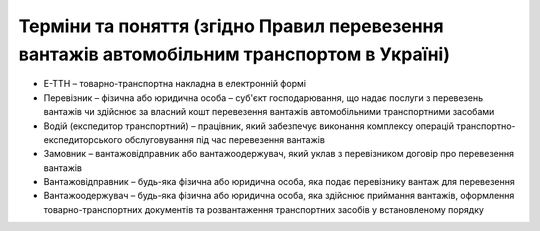 Терміни та поняття (згідно Правил перевезення вантажів автомобільним транспортом в Україні)
###################################################################################################

.. role:: red

.. role:: underline

* Е-ТТН – товарно-транспортна накладна в електронній формі
* Перевізник – фізична або юридична особа – суб'єкт господарювання, що надає послуги з перевезень вантажів чи здійснює за власний кошт перевезення вантажів автомобільними транспортними засобами
* Водій (експедитор транспортний) – працівник, який забезпечує виконання комплексу операцій транспортно-експедиторського обслуговування під час перевезення вантажів
* Замовник – вантажовідправник або вантажоодержувач, який уклав з перевізником договір про перевезення вантажів
* Вантажовідправник – будь-яка фізична або юридична особа, яка подає перевізнику вантаж для перевезення
* Вантажоодержувач – будь-яка фізична або юридична особа, яка здійснює приймання вантажів, оформлення товарно-транспортних документів та розвантаження транспортних засобів у встановленому порядку
